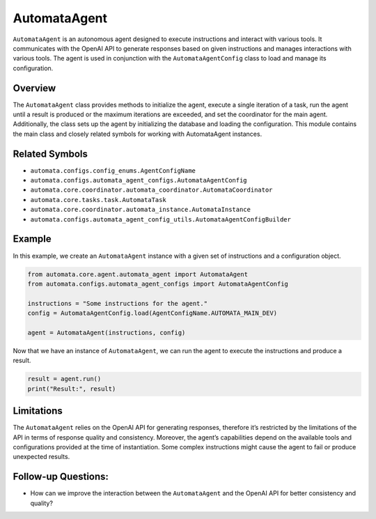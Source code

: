 AutomataAgent
=============

``AutomataAgent`` is an autonomous agent designed to execute
instructions and interact with various tools. It communicates with the
OpenAI API to generate responses based on given instructions and manages
interactions with various tools. The agent is used in conjunction with
the ``AutomataAgentConfig`` class to load and manage its configuration.

Overview
--------

The ``AutomataAgent`` class provides methods to initialize the agent,
execute a single iteration of a task, run the agent until a result is
produced or the maximum iterations are exceeded, and set the coordinator
for the main agent. Additionally, the class sets up the agent by
initializing the database and loading the configuration. This module
contains the main class and closely related symbols for working with
AutomataAgent instances.

Related Symbols
---------------

-  ``automata.configs.config_enums.AgentConfigName``
-  ``automata.configs.automata_agent_configs.AutomataAgentConfig``
-  ``automata.core.coordinator.automata_coordinator.AutomataCoordinator``
-  ``automata.core.tasks.task.AutomataTask``
-  ``automata.core.coordinator.automata_instance.AutomataInstance``
-  ``automata.configs.automata_agent_config_utils.AutomataAgentConfigBuilder``

Example
-------

In this example, we create an ``AutomataAgent`` instance with a given
set of instructions and a configuration object.

.. code:: python

   from automata.core.agent.automata_agent import AutomataAgent
   from automata.configs.automata_agent_configs import AutomataAgentConfig

   instructions = "Some instructions for the agent."
   config = AutomataAgentConfig.load(AgentConfigName.AUTOMATA_MAIN_DEV)

   agent = AutomataAgent(instructions, config)

Now that we have an instance of ``AutomataAgent``, we can run the agent
to execute the instructions and produce a result.

.. code:: python

   result = agent.run()
   print("Result:", result)

Limitations
-----------

The ``AutomataAgent`` relies on the OpenAI API for generating responses,
therefore it’s restricted by the limitations of the API in terms of
response quality and consistency. Moreover, the agent’s capabilities
depend on the available tools and configurations provided at the time of
instantiation. Some complex instructions might cause the agent to fail
or produce unexpected results.

Follow-up Questions:
--------------------

-  How can we improve the interaction between the ``AutomataAgent`` and
   the OpenAI API for better consistency and quality?
